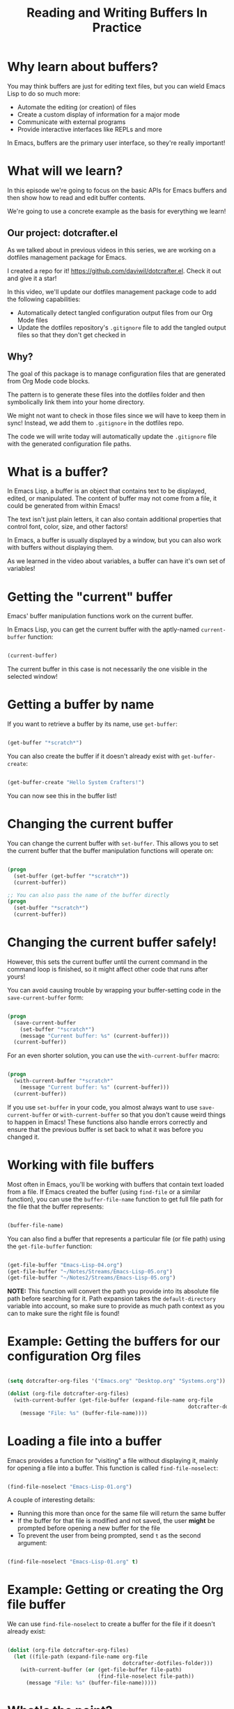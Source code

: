 #+title: Reading and Writing Buffers In Practice

* Why learn about buffers?

You may think buffers are just for editing text files, but you can wield Emacs Lisp to do so much more:

- Automate the editing (or creation) of files
- Create a custom display of information for a major mode
- Communicate with external programs
- Provide interactive interfaces like REPLs and more

In Emacs, buffers are the primary user interface, so they're really important!

* What will we learn?

In this episode we're going to focus on the basic APIs for Emacs buffers and then show how to read and edit buffer contents.

We're going to use a concrete example as the basis for everything we learn!

** Our project: dotcrafter.el

As we talked about in previous videos in this series, we are working on a dotfiles management package for Emacs.

I created a repo for it!  https://github.com/daviwil/dotcrafter.el.  Check it out and give it a star!

In this video, we'll update our dotfiles management package code to add the following capabilities:

- Automatically detect tangled configuration output files from our Org Mode files
- Update the dotfiles repository's =.gitignore= file to add the tangled output files so that they don't get checked in

** Why?

The goal of this package is to manage configuration files that are generated from Org Mode code blocks.

The pattern is to generate these files into the dotfiles folder and then symbolically link them into your home directory.

We might not want to check in those files since we will have to keep them in sync!  Instead, we add them to =.gitignore= in the dotfiles repo.

The code we will write today will automatically update the =.gitignore= file with the generated configuration file paths.

* What is a buffer?

In Emacs Lisp, a buffer is an object that contains text to be displayed, edited, or manipulated.  The content of buffer may not come from a file, it could be generated from within Emacs!

The text isn't just plain letters, it can also contain additional properties that control font, color, size, and other factors!

In Emacs, a buffer is usually displayed by a window, but you can also work with buffers without displaying them.

As we learned in the video about variables, a buffer can have it's own set of variables!

* Getting the "current" buffer

Emacs' buffer manipulation functions work on the current buffer.

In Emacs Lisp, you can get the current buffer with the aptly-named =current-buffer= function:

#+begin_src emacs-lisp

  (current-buffer)

#+end_src

The current buffer in this case is not necessarily the one visible in the selected window!

* Getting a buffer by name

If you want to retrieve a buffer by its name, use =get-buffer=:

#+begin_src emacs-lisp

  (get-buffer "*scratch*")

#+end_src

You can also create the buffer if it doesn't already exist with =get-buffer-create=:

#+begin_src emacs-lisp

  (get-buffer-create "Hello System Crafters!")

#+end_src

You can now see this in the buffer list!

* Changing the current buffer

You can change the current buffer with =set-buffer=.  This allows you to set the current buffer that the buffer manipulation functions will operate on:

#+begin_src emacs-lisp

  (progn
    (set-buffer (get-buffer "*scratch*"))
    (current-buffer))

  ;; You can also pass the name of the buffer directly
  (progn
    (set-buffer "*scratch*")
    (current-buffer))

#+end_src

* Changing the current buffer safely!

However, this sets the current buffer until the current command in the command loop is finished, so it might affect other code that runs after yours!

You can avoid causing trouble by wrapping your buffer-setting code in the =save-current-buffer= form:

#+begin_src emacs-lisp

  (progn
    (save-current-buffer
      (set-buffer "*scratch*")
      (message "Current buffer: %s" (current-buffer)))
    (current-buffer))

#+end_src

For an even shorter solution, you can use the =with-current-buffer= macro:

#+begin_src emacs-lisp

  (progn
    (with-current-buffer "*scratch*"
      (message "Current buffer: %s" (current-buffer)))
    (current-buffer))

#+end_src

If you use =set-buffer= in your code, you almost always want to use =save-current-buffer= or =with-current-buffer= so that you don't cause weird things to happen in Emacs!  These functions also handle errors correctly and ensure that the previous buffer is set back to what it was before you changed it.

* Working with file buffers

Most often in Emacs, you'll be working with buffers that contain text loaded from a file.  If Emacs created the buffer (using =find-file= or a similar function), you can use the =buffer-file-name= function to get full file path for the file that the buffer represents:

#+begin_src emacs-lisp

  (buffer-file-name)

#+end_src

You can also find a buffer that represents a particular file (or file path) using the =get-file-buffer= function:

#+begin_src emacs-lisp

  (get-file-buffer "Emacs-Lisp-04.org")
  (get-file-buffer "~/Notes/Streams/Emacs-Lisp-05.org")
  (get-file-buffer "~/Notes2/Streams/Emacs-Lisp-05.org")

#+end_src

*NOTE:* This function will convert the path you provide into its absolute file path before searching for it.  Path expansion takes the =default-directory= variable into account, so make sure to provide as much path context as you can to make sure the right file is found!

* Example: Getting the buffers for our configuration Org files

#+begin_src emacs-lisp

  (setq dotcrafter-org-files '("Emacs.org" "Desktop.org" "Systems.org"))

  (dolist (org-file dotcrafter-org-files)
    (with-current-buffer (get-file-buffer (expand-file-name org-file
                                                            dotcrafter-dotfiles-folder))
      (message "File: %s" (buffer-file-name))))

#+end_src

* Loading a file into a buffer

Emacs provides a function for "visiting" a file without displaying it, mainly for opening a file into a buffer.  This function is called =find-file-noselect=:

#+begin_src emacs-lisp

  (find-file-noselect "Emacs-Lisp-01.org")

#+end_src

A couple of interesting details:

- Running this more than once for the same file will return the same buffer
- If the buffer for that file is modified and not saved, the user *might* be prompted before opening a new buffer for the file
- To prevent the user from being prompted, send =t= as the second argument:

#+begin_src emacs-lisp

  (find-file-noselect "Emacs-Lisp-01.org" t)

#+end_src

* Example: Getting or creating the Org file buffer

We can use =find-file-noselect= to create a buffer for the file if it doesn't already exist:

#+begin_src emacs-lisp

  (dolist (org-file dotcrafter-org-files)
    (let ((file-path (expand-file-name org-file
                                       dotcrafter-dotfiles-folder)))
      (with-current-buffer (or (get-file-buffer file-path)
                               (find-file-noselect file-path))
        (message "File: %s" (buffer-file-name)))))

#+end_src

* What's the point?

The point of talking about all of this is so that we can talk about the point!

The "point" is the location of the cursor in the buffer.  It is the location from which all hand editing commands operate.

The point is represented by an integer (whole number) which starts at 1 and increases for every character in the buffer.

#+begin_src emacs-lisp

  (point)

#+end_src

*NOTE:* The same buffer can be displayed in multiple windows and the point can be different in those two windows!

You can also check the minimum and maximum point locations of the buffer using =point-min= and =point-max=:

#+begin_src emacs-lisp

  (point-min)
  (point-max)

#+end_src

"Narrowing" may affect these positions, but we'll talk about that another time.

* Moving the point

You can use the following motion commands to move the point:

- =goto-char= - Move the point to a specific position (integer)
- =forward-char= - Move the point forward by a number of positions (1 by default)
- =backward-char= - Move the point backward by a number of positions (1 by default)
- =beginning-of-buffer= - Go to the beginning of the buffer
- =end-of-buffer= - Go to the end of the buffer

You can also move based on larger textual units in the buffer:

- =forward-word= - Move forward by one "word"
- =backward-word= - Move backward by one "word"

#+begin_src emacs-lisp

  (goto-char 1)
  (goto-char (point-min))
  (goto-char (point-max))
  (beginning-of-buffer)
  (end-of-buffer)

  (forward-char)
  (forward-char 5)

  (backward-char)
  (backward-char 10)

  (forward-word)
  (backward-word)

#+end_src

There are many more =forward= and =backward= functions, just check the function list (=describe-function=, ~C-h f~) to find them!

The cool thing about these functions is that they're the same ones you use with Emacs default movement keybindings.  You can automate buffer editing with the same functions you use for typing!

* Preserving the point

Similarly to setting the current buffer, you might want to preserve the current point location in a buffer before you move it for another purpose.  You can use the =save-excursion= special form for this purpose:

#+begin_src emacs-lisp

  (save-excursion
    (goto-char (point-max))
    (point))

#+end_src

This is useful when you need to do an operation in the current buffer which might be displayed in the user's current window!

* Examining buffer text

Now that we understand the point, we can talk about how to look at text in the buffer.  The simplest thing you can do is read the character at a location with =char-after=:

#+begin_src emacs-lisp

  (char-after)
  (char-after (point))
  (char-after (point-min))

#+end_src

You can also get a substring of text in the buffer between two points using =buffer-substring= and =buffer-substring-no-properties=:

#+begin_src emacs-lisp

  (buffer-substring 9328 9349)
  (buffer-substring-no-properties 9328 9349)

#+end_src

* The Thing

The =thing-at-point= function is very useful for grabbing the text at the point if it matches a particular type of "thing":

- =word=, =sentence=, and =line=
- =sexp=, =list=, and =defun= - Lisp expressions
- =url=, =email=
- =filename=

#+begin_src emacs-lisp

  (thing-at-point 'word)
  (thing-at-point 'sentence)
  (thing-at-point 'sentence t)
  (thing-at-point 'sexp)

#+end_src

Try it on this: ~/Projects/Code/emacs-from-scratch/Emacs.org

[[https://www.gnu.org/software/emacs/manual/html_node/elisp/Buffer-Contents.html#Buffer-Contents][Emacs Lisp Manual: Examining Buffer Contents]]

* Searching for text

Sometimes it can be useful to search for text inside of the buffer and move the point to where the match was found.  You can use the =search-forward= and =search-backward= functions for this:

#+begin_src emacs-lisp

  (search-forward "ways")
  (search-backward "I just searched myself")
  (search-backward "inside" nil t 1)
  (search-backward "inside" nil t 3)

#+end_src

Keep in mind that =search-forward= will put the point *after* the match and =search-backward= will put the point *before* the match!

The other parameters can be useful too:

- =bound= (param 2) - A pair (cons) of positions restricting the search within those two positions
- =noerror= - If =t=, don't signal an error when no match is found
- =count= - Find the "nth" result where =count= is =n=

There are other ways to search inside of buffers, including the use of regular expressions to extract text from matches.  We'll cover this in another episode!

* Example: Finding Org code block output paths

Now we can finally do something useful in our code!  Let's write some Emacs Lisp to search for =:tangle= properties on Org source blocks so that we can extract the file path:

#+begin_src emacs-lisp

  (defun dotcrafter--scan-for-output-files (org-file)
    (let ((output-files '())
          (current-match t))
      (with-current-buffer (or (get-file-buffer org-file)
                               (find-file-noselect org-file))
        (save-excursion
          (goto-char (point-min))  ;; Or (beginning-of-buffer)
          (while current-match
            (setq current-match (search-forward ":tangle " nil t))
            (when current-match
              (let ((output-file (thing-at-point 'filename t)))
                ;; If a file path was found, add it to the list
                (unless (or (not output-file)
                            (string-equal output-file "no"))
                  (setq output-files (cons output-file
                                           output-files))))))))
      output-files))

  (let ((output-files '()))
    (dolist (org-file dotcrafter-org-files)
      (setq output-files
            (append output-files
                    (dotcrafter--scan-for-output-files
                     (expand-file-name org-file
                                       dotcrafter-dotfiles-folder)))))

    output-files)

#+end_src

* Inserting text

You can insert text into the buffer at the current point using the =insert= and =insert-char= functions.  =insert= will insert the arbitrary list of strings or characters at point and =insert-char= will insert the specified character with an optional repeat count:

#+begin_src emacs-lisp

  (insert "  0_o")
  (insert "\n" "This is" ?\s ?\n "Sparta!")

  (insert-char ?\- 20)

#+end_src

[[https://www.gnu.org/software/emacs/manual/html_node/elisp/Insertion.html#Insertion][Emacs Lisp Manual: Inserting Text]]
[[https://www.gnu.org/software/emacs/manual/html_node/elisp/Basic-Char-Syntax.html][Emacs Lisp Manual: Basic Char Syntax]]

* Example: Updating the .gitignore file

#+begin_src emacs-lisp

  (defvar dotcrafter-gitignore-marker "\n# -- Generated by dotcrafter.el! --\n\n"
    "The marker string to be placed in the .gitignore file of the
  dotfiles repo to indicate where the auto-generated list of ignored
  files begins.")

  (defun dotcrafter--update-gitignore ()
    (let ((output-files '()))
      (dolist (org-file dotcrafter-org-files)
        (setq output-files
              (append output-files
                      (dotcrafter--scan-for-output-files
                       (expand-file-name org-file
                                         dotcrafter-dotfiles-folder)))))

      (let ((gitignore-file (expand-file-name ".gitignore"
                                              dotcrafter-dotfiles-folder)))
        (with-current-buffer (or (get-file-buffer gitignore-file)
                                 (find-file-noselect gitignore-file))
          (save-excursion
            (beginning-of-buffer)
            (or (progn
                  (search-forward dotcrafter-gitignore-marker nil t))
                (progn
                  (end-of-buffer)
                  (insert "\n" dotcrafter-gitignore-marker)))

            (dolist (output-file output-files)
              (insert output-file "\n")))))))

#+end_src

Notice that running this multiple times appends the list again and again!  We need to delete the old list before adding the new one.

* Deleting text

You can delete a region of text in a buffer using the =delete-region= function.  It takes two parameters, the =start= point and the =end= point.

#+begin_src emacs-lisp

  (with-current-buffer ".gitignore"
    (delete-region (point) (point-max)))

#+end_src

* Saving a buffer

To save the contents of a buffer back to the file it is associated with, you can use the =save-buffer= function:

#+begin_src emacs-lisp

  (save-buffer)

#+end_src

* Example: Cleaning up and saving the .gitignore file

Let's finish the job of automatically managing the =.gitignore= file by cleaning up its contents and saving it:

#+begin_src emacs-lisp

  (defun dotcrafter--update-gitignore ()
    (let ((output-files '()))
      (dolist (org-file dotcrafter-org-files)
        (setq output-files
              (append output-files
                      (dotcrafter--scan-for-output-files
                       (expand-file-name org-file
                                         dotcrafter-dotfiles-folder)))))

      (let ((gitignore-file (expand-file-name ".gitignore"
                                              dotcrafter-dotfiles-folder)))
        (with-current-buffer (or (get-file-buffer gitignore-file)
                                 (find-file-noselect gitignore-file))
          (save-excursion
            (beginning-of-buffer)
            (or (progn
                  (search-forward dotcrafter-gitignore-marker nil t))
                (progn
                  (end-of-buffer)
                  (insert "\n" dotcrafter-gitignore-marker)))

            (delete-region (point) (point-max))
            (dolist (output-file output-files)
              (insert output-file "\n"))

            (save-buffer))))))
#+end_src

* What's next?

In the next episode, we'll cover how to manage files and directories in Emacs Lisp.  We'll also extend =dotcrafter= to create symbolic links to their target locations in the home directory!

* Final Code

You can check out the final code here at the =dotcrafter.el= repository!

I've also included the code below for posterity:

#+begin_src emacs-lisp

  (defvar dotcrafter-gitignore-marker "\n# -- Generated by dotcrafter.el! --\n\n"
    "The marker string to be placed in the .gitignore file of the
  dotfiles repo to indicate where the auto-generated list of ignored
  files begins.")

  (defun dotcrafter--scan-for-output-files (org-file)
    (let ((output-files '())
          (current-match t))
      ;; Get a buffer for the file, either one that is
      ;; already open or open a new one
      (with-current-buffer (or (get-file-buffer org-file)
                               (find-file-noselect org-file))
        ;; Save the current buffer position
        (save-excursion
          ;; Go back to the beginning of the buffer
          (goto-char (point-min))

          ;; Loop until no more matches are found
          (while current-match
            ;; Search for blocks with a :tangle property
            (setq current-match (search-forward ":tangle " nil t))
            (when current-match
              (let ((output-file (thing-at-point 'filename t)))
                ;; If a file path was found, add it to the list
                (unless (or (not output-file)
                            (string-equal output-file "no"))
                  (setq output-files (cons output-file
                                           output-files))))))))
      output-files))

  (defun dotcrafter--update-gitignore ()
    (let ((output-files '()))
      ;; Gather the list of output files from all Org files
      (dolist (org-file dotcrafter-org-files)
        (setq output-files
              (append output-files
                      (dotcrafter--scan-for-output-files
                       (expand-file-name org-file dotcrafter-dotfiles-folder)))))

      ;; Now that we have the output files, update the .gitignore file
      (let ((gitignore-file (expand-file-name ".gitignore"
                                              dotcrafter-dotfiles-folder)))
        ;; Find the .gitignore buffer and prepare for editing
        (with-current-buffer (or (get-file-buffer gitignore-file)
                                 (find-file-noselect gitignore-file))
          (save-excursion
            ;; Find or insert the dotcrafter-gitignore-marker
            (beginning-of-buffer)
            (or (progn
                  (search-forward dotcrafter-gitignore-marker nil t))
                (progn
                  (end-of-buffer)
                  (insert "\n" dotcrafter-gitignore-marker)))

            ;; Delete the rest of the buffer after the marker
            (delete-region (point) (point-max))

            ;; Insert a line for each output file
            (dolist (output-file output-files)
              (insert output-file "\n"))

            ;; Make sure the buffer is saved
            (save-buffer))))))

#+end_src
